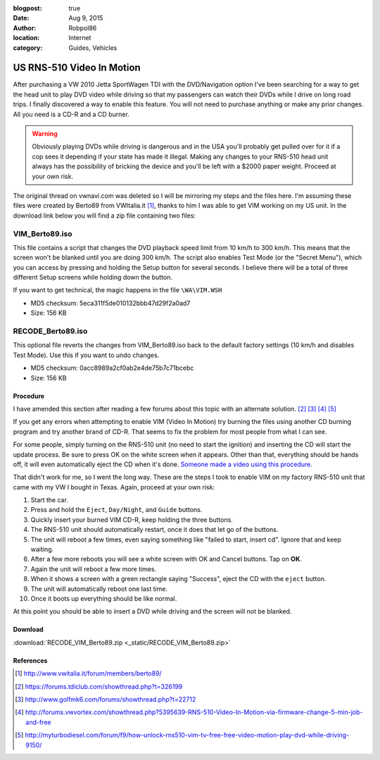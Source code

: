 :blogpost: true
:date: Aug 9, 2015
:author: Robpol86
:location: Internet
:category: Guides, Vehicles

==========================
US RNS-510 Video In Motion
==========================

After purchasing a VW 2010 Jetta SportWagen TDI with the DVD/Navigation option I've been searching for a way to get the
head unit to play DVD video while driving so that my passengers can watch their DVDs while I drive on long road trips.
I finally discovered a way to enable this feature. You will not need to purchase anything or make any prior changes.
All you need is a CD-R and a CD burner.

.. warning::

    Obviously playing DVDs while driving is dangerous and in the USA you'll probably get pulled over for it if a cop
    sees it depending if your state has made it illegal. Making any changes to your RNS-510 head unit always has the
    possibility of bricking the device and you'll be left with a $2000 paper weight. Proceed at your own risk.

The original thread on vwnavi.com was deleted so I will be mirroring my steps and the files here. I'm assuming these
files were created by Berto89 from VWItalia.it [1]_, thanks to him I was able to get VIM working on my US unit. In the
download link below you will find a zip file containing two files:

VIM_Berto89.iso
---------------

This file contains a script that changes the DVD playback speed limit from 10 km/h to 300 km/h. This means that the
screen won't be blanked until you are doing 300 km/h. The script also enables Test Mode (or the "Secret Menu"), which
you can access by pressing and holding the Setup button for several seconds. I believe there will be a total of three
different Setup screens while holding down the button.

If you want to get technical, the magic happens in the file ``\WA\VIM.WSH``

* MD5 checksum: 5eca311f5de010132bbb47d29f2a0ad7
* Size: 156 KB

RECODE_Berto89.iso
------------------

This optional file reverts the changes from VIM_Berto89.iso back to the default factory settings (10 km/h and disables
Test Mode). Use this if you want to undo changes.

* MD5 checksum: 0acc8989a2cf0ab2e4de75b7c71bcebc
* Size: 156 KB

Procedure
=========

I have amended this section after reading a few forums about this topic with an alternate solution. [2]_ [3]_ [4]_ [5]_

If you get any errors when attempting to enable VIM (Video In Motion) try burning the files using another CD burning
program and try another brand of CD-R. That seems to fix the problem for most people from what I can see.

For some people, simply turning on the RNS-510 unit (no need to start the ignition) and inserting the CD will start the
update process. Be sure to press OK on the white screen when it appears. Other than that, everything should be hands
off, it will even automatically eject the CD when it's done.
`Someone made a video using this procedure <https://www.youtube.com/watch?v=ed-sDo7k5Sg>`_.

That didn't work for me, so I went the long way. These are the steps I took to enable VIM on my factory RNS-510 unit
that came with my VW I bought in Texas. Again, proceed at your own risk:

1. Start the car.
2. Press and hold the ``Eject``, ``Day/Night``, and ``Guide`` buttons.
3. Quickly insert your burned VIM CD-R, keep holding the three buttons.
4. The RNS-510 unit should automatically restart, once it does that let go of the buttons.
5. The unit will reboot a few times, even saying something like "failed to start, insert cd". Ignore that and keep
   waiting.
6. After a few more reboots you will see a white screen with OK and Cancel buttons. Tap on **OK**.
7. Again the unit will reboot a few more times.
8. When it shows a screen with a green rectangle saying "Success", eject the CD with the ``eject`` button.
9. The unit will automatically reboot one last time.
10. Once it boots up everything should be like normal.

At this point you should be able to insert a DVD while driving and the screen will not be blanked.

Download
========

:download:`RECODE_VIM_Berto89.zip <_static/RECODE_VIM_Berto89.zip>`

References
==========

.. [1] http://www.vwitalia.it/forum/members/berto89/
.. [2] https://forums.tdiclub.com/showthread.php?t=326199
.. [3] http://www.golfmk6.com/forums/showthread.php?t=22712
.. [4] http://forums.vwvortex.com/showthread.php?5395639-RNS-510-Video-In-Motion-via-firmware-change-5-min-job-and-free
.. [5] http://myturbodiesel.com/forum/f9/how-unlock-rns510-vim-tv-free-free-video-motion-play-dvd-while-driving-9150/
